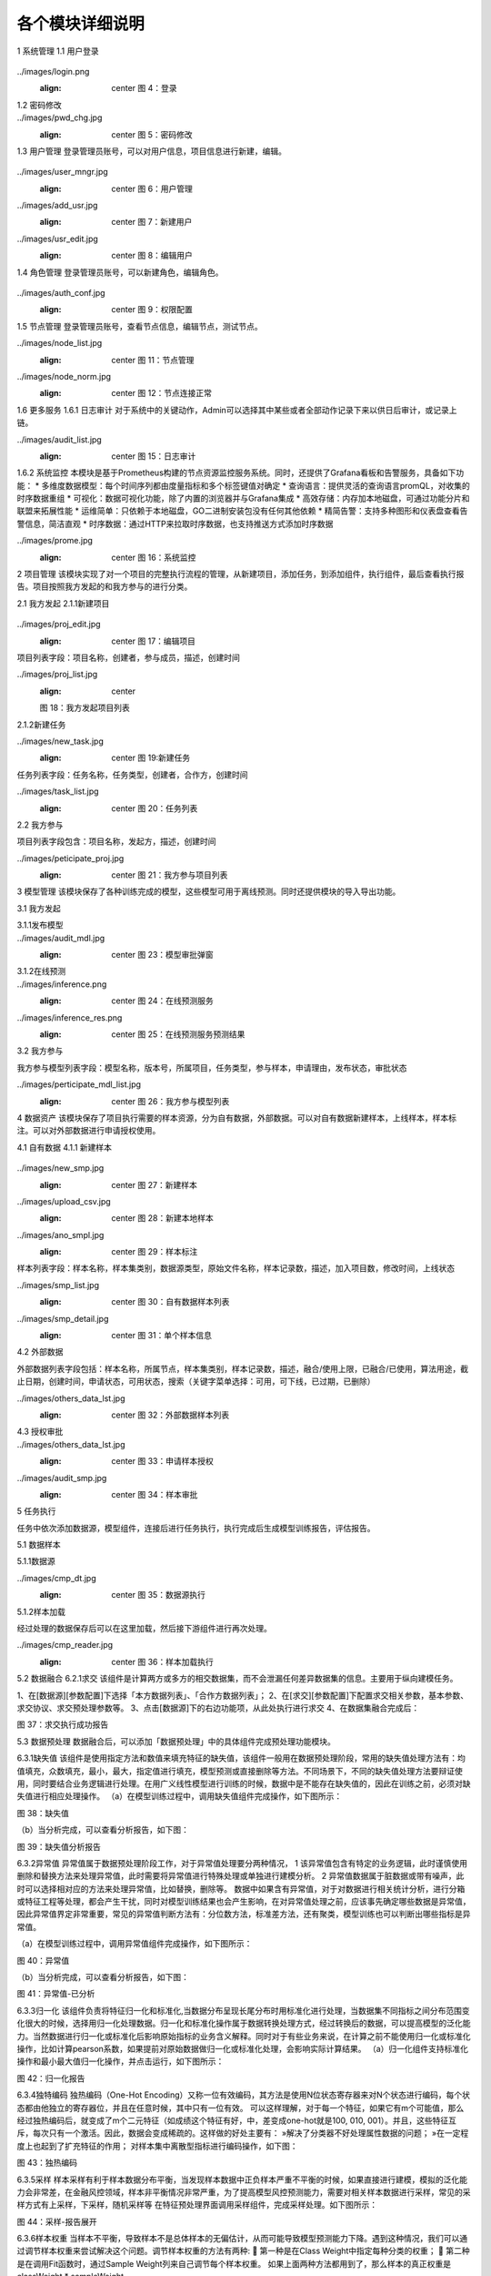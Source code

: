 各个模块详细说明
==========================

1	系统管理
1.1	用户登录
 .. admonition:: 操作详情
   :class: note
   1、分别输入「登录名」、「密码」；
   2、点击「登录」。

../images/login.png
   :align: center
    图 4：登录
 
1.2	密码修改
 .. admonition:: 操作详情
   :class: note
    1、用户登录SeceumFL系统；
    2、选择用户名，点击「账号设置」；
    3、按照提示输入相应密码信息，点击「保存」。
 
../images/pwd_chg.jpg
   :align: center
    图 5：密码修改

1.3	用户管理
登录管理员账号，可以对用户信息，项目信息进行新建，编辑。
 .. admonition:: 操作详情
   :class: note
    1、用户登录SeceumFL系统；
    2、点击「系统管理」中的 [用户管理]；
    3、完成用户的编辑与新建；

../images/user_mngr.jpg
   :align: center
    图 6：用户管理

../images/add_usr.jpg
   :align: center
    图 7：新建用户

../images/usr_edit.jpg
   :align: center
    图 8：编辑用户
 
1.4	角色管理
登录管理员账号，可以新建角色，编辑角色。

 .. admonition:: 操作详情
   :class: note
    1、用户登录SeceumFL系统；
    2、点击「系统管理」中的 [角色管理]；

../images/auth_conf.jpg
   :align: center
    图 9：权限配置
 
1.5	节点管理
登录管理员账号，查看节点信息，编辑节点，测试节点。

../images/node_list.jpg
   :align: center
    图 11：节点管理

../images/node_norm.jpg
   :align: center
    图 12：节点连接正常
 
 
1.6	更多服务
1.6.1	日志审计
对于系统中的关键动作，Admin可以选择其中某些或者全部动作记录下来以供日后审计，或记录上链。

../images/audit_list.jpg
   :align: center
    图 15：日志审计
 
1.6.2	系统监控
本模块是基于Prometheus构建的节点资源监控服务系统。同时，还提供了Grafana看板和告警服务，具备如下功能：
* 多维度数据模型：每个时间序列都由度量指标和多个标签键值对确定
* 查询语言：提供灵活的查询语言promQL，对收集的时序数据重组
* 可视化：数据可视化功能，除了内置的浏览器并与Grafana集成
* 高效存储：内存加本地磁盘，可通过功能分片和联盟来拓展性能
* 运维简单：只依赖于本地磁盘，GO二进制安装包没有任何其他依赖
* 精简告警：支持多种图形和仪表盘查看告警信息，简洁直观
* 时序数据：通过HTTP来拉取时序数据，也支持推送方式添加时序数据

../images/prome.jpg
   :align: center
    图 16：系统监控
 
 
2	项目管理
该模块实现了对一个项目的完整执行流程的管理，从新建项目，添加任务，到添加组件，执行组件，最后查看执行报告。项目按照我方发起的和我方参与的进行分类。
 
2.1	我方发起
2.1.1新建项目
 .. admonition:: 操作详情
   :class: note
    1、	选择「项目管理」—「我方发起」，在项目列表，点击「新建项目」，进入项目编辑页面；
    2、	填写项目名称，描述，选择参与人员，合作方；
    3、	点击保存
    4、	项目列表中，新增一条项目记录
 
../images/proj_edit.jpg
   :align: center
    图 17：编辑项目

项目列表字段：项目名称，创建者，参与成员，描述，创建时间
 
../images/proj_list.jpg
   :align: center
   图 18：我方发起项目列表

 
2.1.2新建任务
 .. admonition:: 操作详情
   :class: note
    1、点击「项目详情」，点击「新建任务」，弹出新建任务弹窗
    2、填写任务名称，选择任务类型；
    3、点击「确定」，进入「任务列表」页面，新增一条任务。

../images/new_task.jpg
   :align: center
    图 19:新建任务
 
任务列表字段：任务名称，任务类型，创建者，合作方，创建时间

../images/task_list.jpg
   :align: center
    图 20：任务列表
 
 
2.2	我方参与
 .. admonition:: 操作详情
   :class: note
    选择「项目管理」—「我方参与」，展示我方参与的项目列表；

项目列表字段包含：项目名称，发起方，描述，创建时间
 
../images/peticipate_proj.jpg
   :align: center
    图 21：我方参与项目列表

 
 
3	模型管理
该模块保存了各种训练完成的模型，这些模型可用于离线预测。同时还提供模块的导入导出功能。

3.1	我方发起
 
3.1.1发布模型
 .. admonition:: 操作详情
   :class: note
    1、 在模型列表中，点击「发布模型」，进入发布页面
    2、 填写服务名称，申请理由，点击发布
    3、 模型列表页面，该条模型记录进入「审批中」状态
    4、 参与方进入「模型管理」-「我方参与」，点击「同意」,弹出审批编辑弹出
    5、 上传样本，填写审批意见，点击确定
    6、 此时该模型发布状态为「已发布」，审批状态为「已同意」
 
../images/audit_mdl.jpg
   :align: center
    图 23：模型审批弹窗

 
 
3.1.2在线预测
 .. admonition:: 操作详情
   :class: note
    1、	在模型列表中，选择已发布的模型，点击「在线预测」图标
    2、	此时弹出「在线预测服务」窗口
    3、	填写特征值，id
    4、	点击GO，查看预测结果
 
../images/inference.png
   :align: center
    图 24：在线预测服务

../images/inference_res.png
   :align: center
    图 25：在线预测服务预测结果

3.2	我方参与
 .. admonition:: 操作详情
   :class: note
    1、选择「模型管理」—「我方参与」，进入模型列表页面

我方参与模型列表字段：模型名称，版本号，所属项目，任务类型，参与样本，申请理由，发布状态，审批状态
 
../images/perticipate_mdl_list.jpg
   :align: center
    图 26：我方参与模型列表
 
4	数据资产
该模块保存了项目执行需要的样本资源，分为自有数据，外部数据。可以对自有数据新建样本，上线样本，样本标注。可以对外部数据进行申请授权使用。

4.1	自有数据
4.1.1 新建样本
 .. admonition:: 操作详情
   :class: note
    1、选择「数据资产」—「自有数据」
    2、点击「新建样本」，进入样本编辑界面
    3、数据源类型选择本地文件，需要填写：样本名称，描述，选择样本集类别，上传样本文件（样本文件支持：CSV ，TXT，最大限度1G）
    4、填写完成后，点击下一步，进入「样本标注」页面
    5、可对字段类型进行修改编辑，最后点击保存
    6、数据列表中新增一条样本记录
    7、点击「样本信息」，展示样本统计信息和元数据信息
    8、点击「上线」，样本记录显示「已上线」，在合作方的「外部数据」列表新增一条样本数据，可以申请使用
 
../images/new_smp.jpg
   :align: center
    图 27：新建样本

../images/upload_csv.jpg
   :align: center
    图 28：新建本地样本

../images/ano_smpl.jpg
   :align: center
    图 29：样本标注


样本列表字段：样本名称，样本集类别，数据源类型，原始文件名称，样本记录数，描述，加入项目数，修改时间，上线状态
 
../images/smp_list.jpg
   :align: center
    图 30：自有数据样本列表

../images/smp_detail.jpg
   :align: center
    图 31：单个样本信息
 
4.2	外部数据
 .. admonition:: 操作详情
   :class: note
    选择「数据资产」—「外部数据」

外部数据列表字段包括：样本名称，所属节点，样本集类别，样本记录数，描述，融合/使用上限，已融合/已使用，算法用途，截止日期，创建时间，申请状态，可用状态，搜索（关键字菜单选择：可用，可下线，已过期，已删除）
 
../images/others_data_lst.jpg
   :align: center
    图 32：外部数据样本列表

4.3	授权审批
 .. admonition:: 操作详情
   :class: note
    1、数据服务方上线样本，进入发起方的「外部数据」点击「申请授权」
    2、该样本状态转为「申请中」
    3、数据服务方进入「数据资产」—「授权审批」，点击「同意」
    4、填写完审批字段，并点击「确定」
    5、发起方查看数据状态显示「可用」
 
../images/others_data_lst.jpg
   :align: center
    图 33：申请样本授权
 
../images/audit_smp.jpg
   :align: center
    图 34：样本审批
 
 
5	任务执行

任务中依次添加数据源，模型组件，连接后进行任务执行，执行完成后生成模型训练报告，评估报告。

5.1	数据样本

5.1.1数据源

.. admonition:: 操作详情
   :class: note
    1、	在[数据源][参数配置]下选择「本方数据列表」、「合作方数据列表」；
    2、	右击[数据源]，从此处执行
 
../images/cmp_dt.jpg
   :align: center
    图 35：数据源执行

 
5.1.2样本加载

经过处理的数据保存后可以在这里加载，然后接下游组件进行再次处理。

.. admonition:: 操作详情
   :class: note
    1、在[样本加载][参数配置]下选择「融合样本」；
    2、右击[样本加载]，从此处执行
 
../images/cmp_reader.jpg
   :align: center
    图 36：样本加载执行


5.2	数据融合
6.2.1求交
该组件是计算两方或多方的相交数据集，而不会泄漏任何差异数据集的信息。主要用于纵向建模任务。
 
1、在[数据源][参数配置]下选择「本方数据列表」、「合作方数据列表」；
2、在[求交][参数配置]下配置求交相关参数，基本参数、求交协议、求交预处理参数等。
3、点击[数据源]下的右边功能项，从此处执行进行求交
4、在数据集融合完成后：
 
图 37：求交执行成功报告

 
5.3	数据预处理
数据融合后，可以添加「数据预处理」中的具体组件完成预处理功能模块。
 
6.3.1缺失值
该组件是使用指定方法和数值来填充特征的缺失值，该组件一般用在数据预处理阶段，常用的缺失值处理方法有：均值填充，众数填充，最小，最大，指定值进行填充，模型预测或直接删除等方法。不同场景下，不同的缺失值处理方法要辩证使用，同时要结合业务逻辑进行处理。在用广义线性模型进行训练的时候，数据中是不能存在缺失值的，因此在训练之前，必须对缺失值进行相应处理操作。
（a）在模型训练过程中，调用缺失值组件完成操作，如下图所示：
 
图 38：缺失值


（b）当分析完成，可以查看分析报告，如下图：
 
图 39：缺失值分析报告


6.3.2异常值
异常值属于数据预处理阶段工作，对于异常值处理要分两种情况，
1 该异常值包含有特定的业务逻辑，此时谨慎使用删除和替换方法来处理异常值，此时需要将异常值进行特殊处理或单独进行建模分析。
2 异常值数据属于脏数据或带有噪声，此时可以选择相对应的方法来处理异常值，比如替换，删除等。
数据中如果含有异常值，对于对数据进行相关统计分析，进行分箱或特征工程等处理，都会产生干扰，同时对模型训练结果也会产生影响，在对异常值处理之前，应该事先确定哪些数据是异常值，因此异常值界定非常重要，常见的异常值判断方法有：分位数方法，标准差方法，还有聚类，模型训练也可以判断出哪些指标是异常值。
 
（a）在模型训练过程中，调用异常值组件完成操作，如下图所示：
    
图 40：异常值

（b）当分析完成，可以查看分析报告，如下图：
 
 
图 41：异常值-已分析


6.3.3归一化
该组件负责将特征归一化和标准化,当数据分布呈现长尾分布时用标准化进行处理，当数据集不同指标之间分布范围变化很大的时候，选择用归一化处理数据。归一化和标准化操作属于数据转换处理方式，经过转换后的数据，可以提高模型的泛化能力。当然数据进行归一化或标准化后影响原始指标的业务含义解释。同时对于有些业务来说，在计算之前不能使用归一化或标准化操作，比如计算pearson系数，如果提前对原始数据做归一化或标准化处理，会影响实际计算结果。
（a）归一化组件支持标准化操作和最小最大值归一化操作，并点击运行，如下图所示：
 
图 42：归一化报告

6.3.4独特编码
独热编码（One-Hot Encoding）又称一位有效编码，其方法是使用N位状态寄存器来对N个状态进行编码，每个状态都由他独立的寄存器位，并且在任意时候，其中只有一位有效。
可以这样理解，对于每一个特征，如果它有m个可能值，那么经过独热编码后，就变成了m个二元特征（如成绩这个特征有好，中，差变成one-hot就是100, 010, 001）。并且，这些特征互斥，每次只有一个激活。因此，数据会变成稀疏的。这样做的好处主要有：
»解决了分类器不好处理属性数据的问题；
»在一定程度上也起到了扩充特征的作用；
对样本集中离散型指标进行编码操作，如下图：
 
图 43：独热编码


6.3.5采样
样本采样有利于样本数据分布平衡，当发现样本数据中正负样本严重不平衡的时候，如果直接进行建模，模拟的泛化能力会非常差，在金融风控领域，样本非平衡情况非常严重，为了提高模型风控预测能力，需要对相关样本数据进行采样，常见的采样方式有上采样，下采样，随机采样等
在特征预处理界面调用采样组件，完成采样处理。如下图所示：
 
图 44：采样-报告展开

 
 
6.3.6样本权重
当样本不平衡，导致样本不是总体样本的无偏估计，从而可能导致模型预测能力下降。遇到这种情况，我们可以通过调节样本权重来尝试解决这个问题。调节样本权重的方法有两种:
	第一种是在Class Weight中指定每种分类的权重；
	第二种是在调用Fit函数时，通过Sample Weight列来自己调节每个样本权重。
如果上面两种方法都用到了，那么样本的真正权重是classWeight * sampleWeight

（a）对数据集中指标赋予不同的样本权重，操作之前如图所示。
 
图 45：样本权重标签分层设置

 
 
（b）赋予权重操作之后报告，如图所示
 
图 46：样本权重报告

 
图 47：样本权重本方数据输出报告


 
 
6.3.7特征分箱
特征分箱组件对特征进行分箱：
»可以计算每一个指标的iv值，基于iv大小可以选择对模型预测效果好的指标进行到模型中；
» 可以基于iv大小来评估数据指标的好坏，iv指标的大小最终只能是guest方可以看到，host方是不能看到任何指标的iv结果；
» 基于iv分箱后的结果，如果对原始数据进行owe转换，可以提高模型的预测能力。常见的特征分箱方法有：等频分箱，等距分箱，卡方分箱。
（a）在模型训练之前，可以对样本中指标进行特征分箱处理操作。
 
图 48：特征分箱

（b）特征分箱之后，报告如图所示。
 
图 49：特征分箱报告

 
6.3.8特征选择
该组件是提供多种类型的过滤器。每个过滤器都可以根据用户配置选择特征。该组件是通过基于不同的指标，对指标进行筛选过滤，选择对模型预测效果比较好的指标。在到模型训练中，常用的指标筛选方法有很多种，常见的有：基于IV、统计指标、VIF、树模型中特征重要性、相关性等，不同的筛选方法基于的指标不同。
 
图 50：特征选择

特征选择操作后
 
图 51：特征选择-Summary报告本方结果
 

 
图 52：特征选择-Summary报告合作方结果

 
 
图 53：特征选择-Correlation Filter报告

 
 
 
6.3.9皮尔逊
在统计学中，皮尔逊相关系数( Pearson correlation coefficient），又称皮尔逊积矩相关系数（Pearson product-moment correlation coefficient，简称 PPMCC或PCCs），是用于度量两个变量X和Y之间的相关（线性相关），其值介于-1与1之间。皮尔逊相关性对于特征的选择有指导意义。选择和目标变量相关性高的特征，可以提高模型的预测能力，当两个特征之间相关性很高的时候，选择对业务程度最紧密的指标，可以减少模型过拟合的风险。
（a）	添加皮尔逊组件，完成皮尔逊系数计算，如图：
 

图 54：皮尔逊
（b）执行完成，可以右击查看运行日志与报告数据，如图：
 
图 55：皮尔逊-报告


6.3.10隐匿查询
隐匿查询组件是数据发起方基于指定的id和指标，到数据服务方进行查询数据，数据发起方查询用的id和feature，数据服务方是无法知道具体值，查询到的结果，数据服务方无从知晓，只有数据发起方知道结果。
（a）新建隐匿查询任务，进入任务，添加隐匿查询组件，完成皮尔逊系数计算，如图：
 
 
图 56：隐匿查询

 
6.3.11样本稳定性
该组件是用于计算两个不同样本之间的稳定性，当用一个模型对一个A样本进行训练后，用样本B进行评估，如果发现评估指标和训练时候的指标相差很多，我们此时需要验证模型在训练的时候是否产生过拟合或欠拟合，但是在判断我们需要确保训练用的样本A和评估样本B相差不多，分布差不多，如果A,B样本分布相差很大，此时我们发现评估指标相差的话，还不能确认是模型在训练的时候产生过拟合或欠拟合导致。只有A,B样本的分布相同的时候，既PSI值很小，我们才能确定两个评估指标相差很大的原因是模型训练的时候产生的。
 
（a）添加样本稳定性组件，配置最大分箱数量，完成样本稳定性计算，如图：
 
图 57：样本稳定性

 
6.3.12正样本未标注
PU Learning（Positive-unlabeled learning）是半监督学习的一个研究方向，指在只有正类和无标记数据的情况下训练二分类器。它除了有一个数据（通常是未标注的数据）输入外还需要接一个完成训练的模型的输出数据，且两者的特征是一样的。该组件只在发起方有输出数据
 
（a）该组件必须有两个上游组件输入，一个是数据输入，另一个是模型输入。组件运行结果如下图：
 
 
图 58：纵向正样本未标注

 
 
 
 
 
5.4	学习算法
 
6.4.1 纵向K-means聚类
该组件是将数据集进行聚类，会将数据集分为 K 个簇，相似度高的样本在同一类种，最终的分类结果是类内相似度高且类间相似度低，每个簇使用簇内所有样本均值来表示，将该均值称为“质心”。聚类算法结果分类指标可以作为衍生指标加入到模型训练种，同时基于聚类算法
可以判断是否存在异常值。
 
（a）模型训练参数设置，训练之前
 
 
图 59：纵向K-means聚类

 

（b）模型训练之后，报告显示
 
图 60：纵向K-means聚类训练报告


 
图 61：纵向K-means聚类评估报告

 
 
 
6.4.2 纵向线性回归
线性回归模型一般用在因变量Y是连续性的场景下，用线性模型进行训练的话，一般要求数据符合正态分布，而且变量之间不能存在共线性，线性回归模型评估用的指标和二分类模型不同，一般为MAE、MSE、NMSE、R平方等。线性回归模型拟合能力通常比树模型差，但是线性回归模型可解释性比较强。
（a）纵向线性回归训练之前，参数设置
 
图 62：纵向线性回归

（b）模型训练结束后，报告如图所示
 
图 63：纵向线性回归训练报告

 
 
图 64：纵向线性回归评估报告

 
 
 
6.4.3 纵向泊松回归
泊松回归（Poisson regression），并假设它期望值的对数可被未知参数的线性组合建模。泊松回归模型有时（特别是当用作列联表模型时）又被称作对数-线性模型。
（a）泊松回归模型训练之前，参数设置
 
图 65：纵向泊松回归

 

（b）泊松回归模型训练结束后，报告如图所示
 
图 66：纵向泊松回归训练报告

 
 
图 67：纵向泊松回归评估报告

 
 
6.4.4 纵向逻辑回归
逻辑回归（Logistic Regression）虽然被称为回归，但其实际上是分类模型，并常用于二分类。逻辑回归因其简单、可并行化、可解释强深受工业界喜爱。
逻辑回归是在线性回归的基础上加了一个 Sigmoid 函数（非线形）映射，使得逻辑回归称为了一个优秀的分类算法。本质上来说，两者都属于广义线性模型，但他们两个要解决的问题不一样，逻辑回归解决的是分类问题，输出的是离散值，线性回归解决的是回归问题，输出的连续值。
（a）设置逐步回归参数
 
图 68：纵向逻辑回归
 
（b）逻辑回归逐步回归报告，如图所示
 
图 69：纵向逻辑回归训练报告

 
图 70：纵向逻辑回归评估报告

 
6.4.5 纵向XGBoost
XGBoost（eXtreme Gradient Boosting）是Boost（提升）算法家族中的一员，Boost根本思想在于通过多个简单的弱分类器，构建出准确率很高的强分类器。简单地来说，Boost（提升）就是指每一步我都产生一个弱预测模型，然后加权累加到总模型中，可以用于回归和分类问题。如果每一步的弱预测模型生成都是依据损失函数的梯度方向，则称之为梯度提升(Gradient boosting)，这样若干步以后就可以达到逼近损失函数局部最小值的目标。
（a）XGBoost模型训练之前，参数设置
 
图 71：纵向XGBoost

 
 
（b）XGBoost模型训练结束后，报告如图所示
 
图 72：纵向XGBoost训练报告-Tree

 
 
 
图 73：纵向XGBoost训练报告-Importance

 
 
 
图 74：纵向XGBoost评估报告

6.4.6 纵向LightGBM
LightGBM（Light Gradient Boosting Machine）是一款基于决策树算法的分布式梯度提升框架。为了满足工业界缩短模型计算时间的需求，LightGBM的设计思路主要是两点：
»减小数据对内存的使用，保证单个机器在不牺牲速度的情况下，尽可能地用上更多的数据；

»减小通信的代价，提升多机并行时的效率，实现在计算上的线性加速。
（a）纵向LightGBM模型训练之前，参数设置
 
图 75：纵向LightGBM

 
 
（b）纵向LightGBM模型训练结束后，报告如图所示
 
图 76：纵向LightGBM训练报告-Tree

 
 
 
图 77：纵向LightGBM训练报告-Importance

 
 
 
图 78：纵向LightGBM评估报告

6.4.7 纵向深度神经网络
人工神经网络（Artificial Neural Networks，ANN）系统是 20 世纪 40 年代后出现的。它是由众多的神经元可调的连接权值连接而成，具有大规模并行处理、分布式信息存储、良好的自组织自学习能力等特点。BP（Back Propagation）算法又称为误差 反向传播算法，是人工神经网络中的一种监督式的学习算法。BP 神经网络算法在理论上可以逼近任意函数，基本的结构由非线性变化单元组成，具有很强的非线性映射能力。而且网络的中间层数、各层的处理单元数及网络的学习系数等参数可根据具体情况设定，灵活性很大，在优化、信号处理与模式识别、智能控制、故障诊断等许 多领域都有着广泛的应用前景。
在联邦的方式进行纵向建模训练时，我们将网络拆分成3类：输入层，隐藏层和输出层。在纵向建模时其中输出层只在本方存在。
（a）纵向深度神经网络模型，训练之前基本参数，网络参数设置
 
图 79：纵向深度神经网络基本参数设置

 
 
图 80：纵向深度神经网络本地网络层设置
 
图 81：纵向深度神经网络输出网络层设置


 
（b）纵向深度神经网络训练结束后，报告如图所示
 
图 82：纵向深度神经网络训练报告
 
 
图 83：纵向深度神经网络评估报告


 
6.4.8 横向逻辑回归
逻辑回归（Logistic Regression）虽然被称为回归，但其实际上是分类模型，并常用于二分类。逻辑回归因其简单、可并行化、可解释强深受工业界喜爱。
逻辑回归是在线性回归的基础上加了一个 Sigmoid 函数（非线形）映射，使得逻辑回归称为了一个优秀的分类算法。本质上来说，两者都属于广义线性模型，但他们两个要解决的问题不一样，逻辑回归解决的是分类问题，输出的是离散值，线性回归解决的是回归问题，输出的连续值。
（a）横向逻辑回归模型，训练之前，参数设置如图
 
图 84：横向逻辑回归参数设置

（b）横向逻辑回归模型，训练之后，报告如图所示
 
图 85：横向逻辑回归训练报告

 
 
图 86：横向逻辑回归评估报告

 
6.4.9 横向XGBoost
XGBoost（eXtreme Gradient Boosting）是Boost（提升）算法家族中的一员，Boost根本思想在于通过多个简单的弱分类器，构建出准确率很高的强分类器。简单地来说，Boost（提升）就是指每一步我都产生一个弱预测模型，然后加权累加到总模型中，可以用于回归和分类问题。如果每一步的弱预测模型生成都是依据损失函数的梯度方向，则称之为梯度提升(Gradient boosting)，这样若干步以后就可以达到逼近损失函数局部最小值的目标。
 
（a）横向XGBoost模型训练之前，参数设置如图
 
图 87：横向XGBoost

 
 
（b）横向XGBoost模型，训练结束后，报告如图所示
 
图 88：横向XGBoost训练报告

 
 
图 89：横向XGBoost评估报告

 
 
6.4.10横向深度神经网络
人工神经网络（Artificial Neural Networks，ANN）系统是 20 世纪 40 年代后出现的。它是由众多的神经元可调的连接权值连接而成，具有大规模并行处理、分布式信息存储、良好的自组织自学习能力等特点。BP（Back Propagation）算法又称为误差 反向传播算法，是人工神经网络中的一种监督式的学习算法。BP 神经网络算法在理论上可以逼近任意函数，基本的结构由非线性变化单元组成，具有很强的非线性映射能力。而且网络的中间层数、各层的处理单元数及网络的学习系数等参数可根据具体情况设定，灵活性很大，在优化、信号处理与模式识别、智能控制、故障诊断等许 多领域都有着广泛的应用前景。
在联邦的方式进行纵向建模训练时，我们将网络拆分成3类：输入层，隐藏层和输出层。在纵向建模时其中输出层只在本方存在。
（a）横向深度神经网络模型，训练之前参数设置如图
 
图 90：横向深度神经网络

 
（b）横向深度神经网络模型，训练结束后报告如图所示
 
图 91：横向深度神经网络评估报告-Confusion Matrix
 
图 92：横向深度神经网络评估报告-ROC

 
6.4.10离线预测
（a）新建离线预测任务，进入任务，添加离线预测组件，选择模型，进行离线预测执行，执行报告如图：
 
 
 
图 93：离线预测

 
 
5.5	模型评估
6.5.1模型对比
该组件可以对比不同学习算法的表现。
1、选择两个模型进行模型对比执行，执行完后的报告
 
图 94：模型对比报告 - Evaluation Scores


 
图 95：模型对比报告 - Confusion Matrix


 
图 96：模型对比报告 - ROC


 
图 97：模型对比报告 - K-S


5.6	多Host场景运行回归组件
以逻辑回归组件运行为例

1、首先加载数据源，选择三方数据
 
图 98：多host场景数据源加载
2、执行数据求交
 
图 99：多host场景求交



3、执行逻辑回归组件，查看报告

 
图 100：多host场景逻辑回归组件运行
